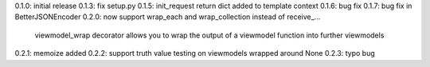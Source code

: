 0.1.0: initial release
0.1.3: fix setup.py
0.1.5: init_request return dict added to template context
0.1.6: bug fix
0.1.7: bug fix in BetterJSONEncoder
0.2.0: now support wrap_each and wrap_collection instead of receive_...
       viewmodel_wrap decorator allows you to wrap the output of a viewmodel function into further viewmodels
0.2.1: memoize added
0.2.2: support truth value testing on viewmodels wrapped around None
0.2.3: typo bug
